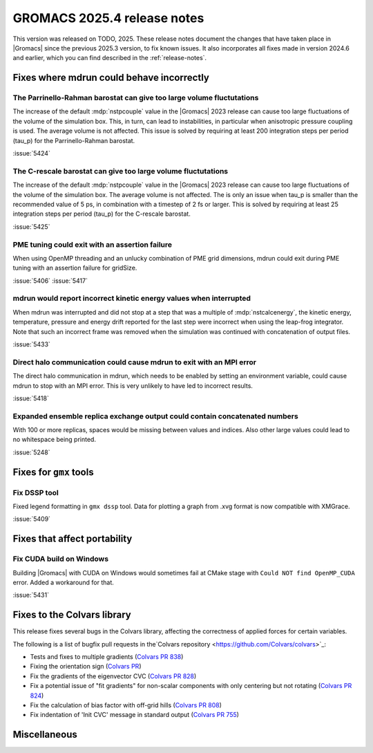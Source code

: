 GROMACS 2025.4 release notes
----------------------------

This version was released on TODO, 2025. These release notes
document the changes that have taken place in |Gromacs| since the
previous 2025.3 version, to fix known issues. It also incorporates all
fixes made in version 2024.6 and earlier, which you can find described
in the :ref:`release-notes`.

.. Note to developers!
   Please use """"""" to underline the individual entries for fixed issues in the subfolders,
   otherwise the formatting on the webpage is messed up.
   Also, please use the syntax :issue:`number` to reference issues on GitLab, without
   a space between the colon and number!

Fixes where mdrun could behave incorrectly
^^^^^^^^^^^^^^^^^^^^^^^^^^^^^^^^^^^^^^^^^^

The Parrinello-Rahman barostat can give too large volume fluctutations
""""""""""""""""""""""""""""""""""""""""""""""""""""""""""""""""""""""

The increase of the default :mdp:`nstpcouple` value in the |Gromacs| 2023 release
can cause too large fluctuations of the volume of the simulation box.
This, in turn, can lead to instabilities, in particular when anisotropic
pressure coupling is used. The average volume is not affected. This issue
is solved by requiring at least 200 integration steps per period (tau_p)
for the Parrinello-Rahman barostat.

:issue:`5424`

The C-rescale barostat can give too large volume fluctutations
""""""""""""""""""""""""""""""""""""""""""""""""""""""""""""""

The increase of the default :mdp:`nstpcouple` value in the |Gromacs| 2023 release
can cause too large fluctuations of the volume of the simulation box.
The average volume is not affected. The is only an issue when tau_p is smaller
than the recommended value of 5 ps, in combination with a timestep of 2 fs or larger.
This is solved by requiring at least 25 integration steps per period (tau_p)
for the C-rescale barostat.

:issue:`5425`

PME tuning could exit with an assertion failure
"""""""""""""""""""""""""""""""""""""""""""""""

When using OpenMP threading and an unlucky combination of PME grid dimensions,
mdrun could exit during PME tuning with an assertion failure for gridSize.

:issue:`5406`
:issue:`5417`

mdrun would report incorrect kinetic energy values when interrupted
"""""""""""""""""""""""""""""""""""""""""""""""""""""""""""""""""""

When mdrun was interrupted and did not stop at a step that was a multiple
of :mdp:`nstcalcenergy`, the kinetic energy, temperature, pressure and
energy drift reported for the last step were incorrect when using the
leap-frog integrator. Note that such an incorrect frame was removed
when the simulation was continued with concatenation of output files.

:issue:`5433`

Direct halo communication could cause mdrun to exit with an MPI error
"""""""""""""""""""""""""""""""""""""""""""""""""""""""""""""""""""""

The direct halo communication in mdrun, which needs to be enabled by setting
an environment variable, could cause mdrun to stop with an MPI error.
This is very unlikely to have led to incorrect results.

:issue:`5418`

Expanded ensemble replica exchange output could contain concatenated numbers
""""""""""""""""""""""""""""""""""""""""""""""""""""""""""""""""""""""""""""

With 100 or more replicas, spaces would be missing between values and indices.
Also other large values could lead to no whitespace being printed.

:issue:`5248`
       
Fixes for ``gmx`` tools
^^^^^^^^^^^^^^^^^^^^^^^

Fix DSSP tool
"""""""""""""

Fixed legend formatting in ``gmx dssp`` tool. Data for plotting a graph from .xvg format
is now compatible with XMGrace.

:issue:`5409`

Fixes that affect portability
^^^^^^^^^^^^^^^^^^^^^^^^^^^^^

Fix CUDA build on Windows
"""""""""""""""""""""""""

Building |Gromacs| with CUDA on Windows would sometimes fail at CMake
stage with ``Could NOT find OpenMP_CUDA`` error. Added a workaround for that.

:issue:`5431`

Fixes to the Colvars library
^^^^^^^^^^^^^^^^^^^^^^^^^^^^

This release fixes several bugs in the Colvars library, affecting the correctness of applied
forces for certain variables.

The following is a list of bugfix pull requests in the`Colvars repository
<https://github.com/Colvars/colvars>`_:

* Tests and fixes to multiple gradients (`Colvars PR 838
  <https://github.com/Colvars/colvars/pull/838>`_)

* Fixing the orientation sign (`Colvars PR <https://github.com/Colvars/colvars/pull/829>`_)

* Fix the gradients of the eigenvector CVC (`Colvars PR 828
  <https://github.com/Colvars/colvars/pull/828>`_)

* Fix a potential issue of "fit gradients" for non-scalar components with only centering but not
  rotating (`Colvars PR 824 <https://github.com/Colvars/colvars/pull/824>`_)

* Fix the calculation of bias factor with off-grid hills (`Colvars PR 808
  <https://github.com/Colvars/colvars/pull/808>`_)

* Fix indentation of 'Init CVC' message in standard output (`Colvars PR 755
  <https://github.com/Colvars/colvars/pull/755>`_)

Miscellaneous
^^^^^^^^^^^^^
